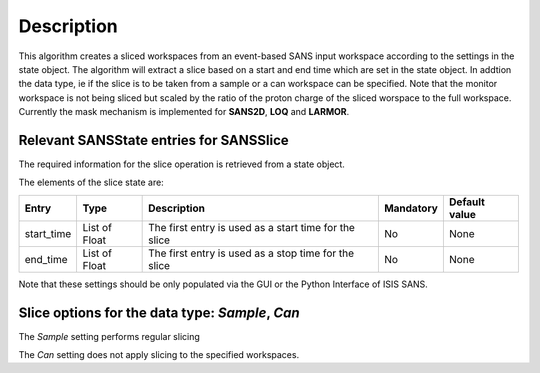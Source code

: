 .. algorithm::

.. summary::

.. alias::

.. properties::

Description
-----------

This algorithm creates a sliced workspaces from an event-based SANS input workspace according to the settings in the state object.
The algorithm will extract a slice based on a start and end time which are set in the state object. In addtion the data type, ie
if the slice is to be taken from a sample or a can workspace can be specified. Note that the monitor workspace is not being sliced but scaled by the ratio of the proton charge of the sliced worspace to the full workspace. Currently the mask mechanism is implemented for **SANS2D**, **LOQ** and **LARMOR**.


Relevant SANSState entries for SANSSlice
~~~~~~~~~~~~~~~~~~~~~~~~~~~~~~~~~~~~~~~~~~

The required information for the slice operation is retrieved from a state object.


The elements of the slice state are:

+-------------+---------------+-------------------------------------------------------+------------+---------------+
| Entry       | Type          | Description                                           | Mandatory  | Default value |
+=============+===============+=======================================================+============+===============+
| start_time  | List of Float | The first entry is used as a start time for the slice | No         | None          |
+-------------+---------------+-------------------------------------------------------+------------+---------------+
| end_time    | List of Float | The first entry is used as a stop time for the slice  | No         | None          |
+-------------+---------------+-------------------------------------------------------+------------+---------------+


Note that these settings should be only populated via the GUI or the Python Interface of ISIS SANS.

Slice options for the data type: *Sample*, *Can*
~~~~~~~~~~~~~~~~~~~~~~~~~~~~~~~~~~~~~~~~~~~~~~~~~~~~~~~~~~~~~~~~~~~~~~~~~~

The *Sample* setting performs regular slicing

The *Can* setting does not apply slicing to the specified workspaces.


.. categories::

.. sourcelink::
